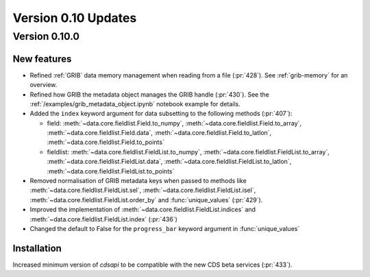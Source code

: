 Version 0.10 Updates
/////////////////////////


Version 0.10.0
===============

New features
++++++++++++++++

- Refined :ref:`GRIB` data memory management when reading from a file (:pr:`428`). See :ref:`grib-memory` for an overview.
- Refined how GRIB the metadata object manages the GRIB handle (:pr:`430`). See the :ref:`/examples/grib_metadata_object.ipynb` notebook example for details.
- Added the ``index`` keyword argument for data subsetting to the following methods (:pr:`407`):

  -  field:  :meth:`~data.core.fieldlist.Field.to_numpy`, :meth:`~data.core.fieldlist.Field.to_array`, :meth:`~data.core.fieldlist.Field.data`, :meth:`~data.core.fieldlist.Field.to_latlon`, :meth:`~data.core.fieldlist.Field.to_points`
  - fieldlist:  :meth:`~data.core.fieldlist.FieldList.to_numpy`, :meth:`~data.core.fieldlist.FieldList.to_array`, :meth:`~data.core.fieldlist.FieldList.data`, :meth:`~data.core.fieldlist.FieldList.to_latlon`, :meth:`~data.core.fieldlist.FieldList.to_points`

- Removed normalisation of GRIB metadata keys when passed to methods like :meth:`~data.core.fieldlist.FieldList.sel`,  :meth:`~data.core.fieldlist.FieldList.isel`, :meth:`~data.core.fieldlist.FieldList.order_by` and :func:`unique_values` (:pr:`429`).

- Improved the implementation of :meth:`~data.core.fieldlist.FieldList.indices` and :meth:`~data.core.fieldlist.FieldList.index` (:pr:`436`)
- Changed the default to False for the ``progress_bar`` keyword argument in :func:`unique_values`

Installation
++++++++++++

Increased minimum version of `cdsapi` to be compatible with the new CDS beta services (:pr:`433`).
